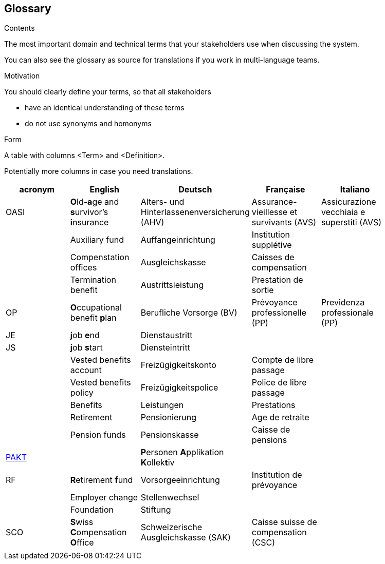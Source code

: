 [[section-glossary]]
== Glossary



[role="arc42help"]
****
.Contents
The most important domain and technical terms that your stakeholders use when discussing the system.

You can also see the glossary as source for translations if you work in multi-language teams.

.Motivation
You should clearly define your terms, so that all stakeholders

* have an identical understanding of these terms
* do not use synonyms and homonyms

.Form
A table with columns <Term> and <Definition>.

Potentially more columns in case you need translations.

****

[options="header"]
|===
| acronym | English | Deutsch| Française | Italiano |
| OASI | **O**ld-**a**ge and **s**urvivor's **i**nsurance | Alters- und Hinterlassenenversicherung (AHV) | Assurance-vieillesse et survivants (AVS) | Assicurazione vecchiaia e superstiti (AVS) |
|  | Auxiliary fund | Auffangeinrichtung | Institution supplétive |  |
|  | Compenstation offices | Ausgleichskasse | Caisses de compensation |  |
|  | Termination benefit | Austrittsleistung | Prestation de sortie |  |
| OP | **O**ccupational benefit **p**lan | Berufliche Vorsorge (BV) | Prévoyance professionelle (PP) | Previdenza professionale (PP) |
| JE  | **j**ob **e**nd | Dienstaustritt |  |  |
| JS  | **j**ob **s**tart | Diensteintritt |  |  |
|  | Vested benefits account | Freizügigkeitskonto | Compte de libre passage |  |
|  | Vested benefits policy | Freizügigkeitspolice | Police de libre passage |  |
|  | Benefits | Leistungen | Prestations |  |
|  | Retirement | Pensionierung | Age de retraite |  |
|  | Pension funds | Pensionskasse| Caisse de pensions |  |
| https://www.prevo.ch/images/prevo/pdf/PAKT_Kurzbeschreibung_D.pdf[PAKT]|  | **P**ersonen **A**pplikation **K**ollek**t**iv |  |  |
| RF  | **R**etirement **f**und | Vorsorgeeinrichtung | Institution de prévoyance |          |
|  | Employer change | Stellenwechsel |  |  |
|  | Foundation | Stiftung |  |  |
| SCO | **S**wiss **C**ompensation **O**ffice | Schweizerische Ausgleichskasse (SAK) | Caisse suisse de compensation (CSC) |  |
|  |  |  |  |  |
|===
